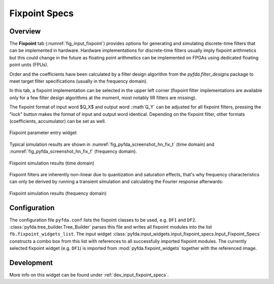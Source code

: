 Fixpoint Specs
===============

Overview
--------

The **Fixpoint** tab (:numref:`fig_input_fixpoint`) provides options for 
generating and simulating discrete-time filters that 
can be implemented in hardware. Hardware implementations for discrete-time filters 
usually imply fixpoint arithmetics but this could change in the future as floating point
arithmetics can be implemented on FPGAs using dedicated floating point units (FPUs).

Order and the coefficients have been
calculated by a filter design algorithm from the `pyfda.filter_designs` package to meet
target filter specifications (usually in the frequency domain).

In this tab, a fixpoint implementation can be selected in the upper left corner
(fixpoint filter implementations
are available only for a few filter design algorithms at the moment, most notably
IIR filters are missing). 

The fixpoint format of input word $Q_X$ and output word
::math`Q_Y` can be adjusted for all fixpoint filters, pressing the "lock" button
makes the format of input and output word identical. Depending on the fixpoint
filter, other formats (coefficients, accumulator) can be set as well.

.. _fig_input_fixpoint:

.. figure:: ../img/pyfda_input_fixpoint.png
   :alt: Fixpoint parameter entry widget
   :width: 50%
   :align: center
   
   Fixpoint parameter entry widget

Typical simulation results are shown in :numref:`fig_pyfda_screenshot_hn_fix_t`
(time domain) and :numref:`fig_pyfda_screenshot_hn_fix_f` (frequency domain).

.. _fig_pyfda_screenshot_hn_fix_t:

.. figure:: ../img/pyfda_screenshot_hn_fix_t.png
   :alt: Screenshot of fixpoint simulation results (time domain)
   :width: 100%
   :align: center
   
   Fixpoint simulation results (time domain)

Fixpoint filters are inherently non-linear due to quantization and saturation effects,
that's why frequency characteristics can only be derived by running a transient
simulation and calculating the Fourier response afterwards:
   
.. _fig_pyfda_screenshot_hn_fix_t:

.. figure:: ../img/pyfda_screenshot_hn_fix_f.png
   :alt: Screenshot of fixpoint simulation results (frequency domain)
   :width: 100%
   :align: center

   Fixpoint simulation results (frequency domain)

Configuration
-------------

The configuration file ``pyfda.conf`` lists the fixpoint classes to be used, 
e.g. ``DF1`` and ``DF2``. :class:`pyfda.tree_builder.Tree_Builder` parses this file 
and writes all fixpoint modules 
into the list ``fb.fixpoint_widgets_list``. The input widget 
:class:`pyfda.input_widgets.input_fixpoint_specs.Input_Fixpoint_Specs` constructs a combo box from this list 
with references to all successfully imported fixpoint modules. 
The currently selected fixpoint widget (e.g. ``DF1``) is imported from 
:mod:`pyfda.fixpoint_widgets` together with the referenced image.

Development
------------

More info on this widget can be found under :ref:`dev_input_fixpoint_specs`.

